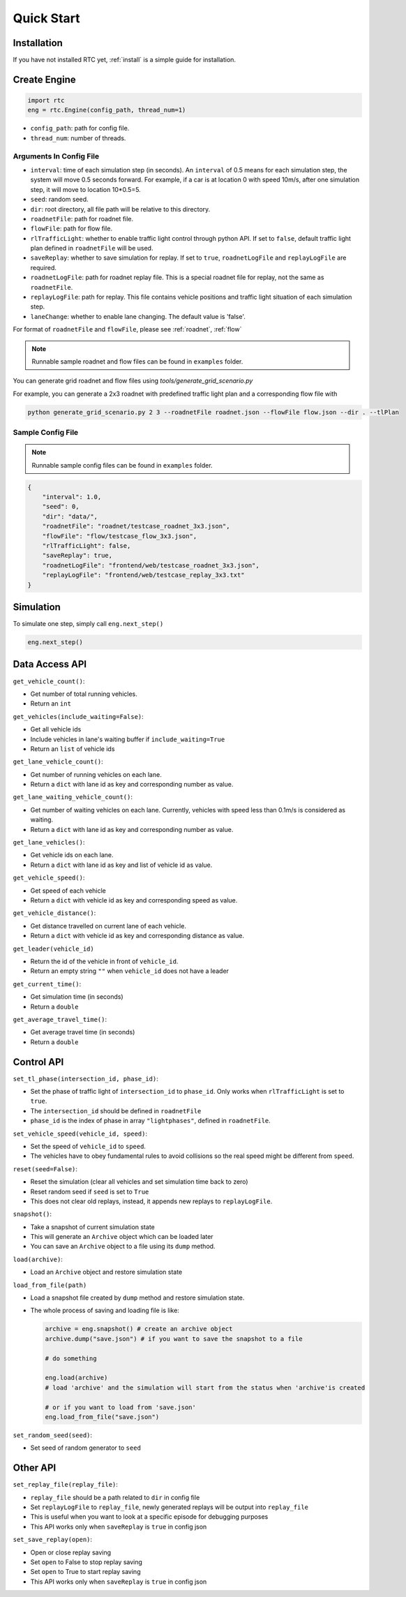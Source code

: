 .. _start:

Quick Start
===========

Installation
------------

If you have not installed RTC yet, :ref:`install` is a simple guide for installation.


Create Engine
-------------

.. code-block:: python
    
    import rtc
    eng = rtc.Engine(config_path, thread_num=1)


- ``config_path``: path for config file.
- ``thread_num``: number of threads.

Arguments In Config File
^^^^^^^^^^^^^^^^^^^^^^^^
- ``interval``: time of each simulation step (in seconds). An ``interval`` of 0.5 means for each simulation step, the system will move 0.5 seconds forward. For example, if a car is at location 0 with speed 10m/s, after one simulation step, it will move to location 10*0.5=5. 
- ``seed``: random seed.
- ``dir``: root directory, all file path will be relative to this directory.
- ``roadnetFile``: path for roadnet file.
- ``flowFile``: path for flow file.
- ``rlTrafficLight``: whether to enable traffic light control through python API. If set to ``false``, default traffic light plan defined in ``roadnetFile`` will be used.
- ``saveReplay``: whether to save simulation for replay. If set to ``true``, ``roadnetLogFile`` and ``replayLogFile`` are required.
- ``roadnetLogFile``: path for roadnet replay file. This is a special roadnet file for replay, not the same as ``roadnetFile``.
- ``replayLogFile``: path for replay. This file contains vehicle positions and traffic light situation of each simulation step.
- ``laneChange``: whether to enable lane changing. The default value is 'false'.

For format of ``roadnetFile`` and ``flowFile``, please see :ref:`roadnet`, :ref:`flow`

.. note::
    Runnable sample roadnet and flow files can be found in ``examples`` folder.

You can generate grid roadnet and flow files using `tools/generate_grid_scenario.py`

For example, you can generate a 2x3 roadnet with predefined traffic light plan and a corresponding flow file with

.. code-block:: shell

    python generate_grid_scenario.py 2 3 --roadnetFile roadnet.json --flowFile flow.json --dir . --tlPlan

Sample Config File
^^^^^^^^^^^^^^^^^^^

.. note::
    Runnable sample config files can be found in ``examples`` folder.

.. code-block:: json

    {
        "interval": 1.0,
        "seed": 0,
        "dir": "data/",
        "roadnetFile": "roadnet/testcase_roadnet_3x3.json",
        "flowFile": "flow/testcase_flow_3x3.json",
        "rlTrafficLight": false,
        "saveReplay": true,
        "roadnetLogFile": "frontend/web/testcase_roadnet_3x3.json",
        "replayLogFile": "frontend/web/testcase_replay_3x3.txt"
    }

Simulation
----------

To simulate one step, simply call ``eng.next_step()``

.. code-block:: python

    eng.next_step()

Data Access API
---------------

``get_vehicle_count()``:

- Get number of total running vehicles.
- Return an ``int``

``get_vehicles(include_waiting=False)``:

- Get all vehicle ids
- Include vehicles in lane's waiting buffer if ``include_waiting=True``
- Return an ``list`` of vehicle ids

``get_lane_vehicle_count()``: 

- Get number of running vehicles on each lane.
- Return a ``dict`` with lane id as key and corresponding number as value.

``get_lane_waiting_vehicle_count()``:

- Get number of waiting vehicles on each lane. Currently, vehicles with speed less than 0.1m/s is considered as waiting.
- Return a ``dict`` with lane id as key and corresponding number as value.

``get_lane_vehicles()``:

- Get vehicle ids on each lane.
- Return a ``dict`` with lane id as key and list of vehicle id as value.

``get_vehicle_speed()``:

- Get speed of each vehicle
- Return a ``dict`` with vehicle id as key and corresponding speed as value.

``get_vehicle_distance()``:

- Get distance travelled on current lane of each vehicle.
- Return a ``dict`` with vehicle id as key and corresponding distance as value.

``get_leader(vehicle_id)``

- Return the id of the vehicle in front of ``vehicle_id``.
- Return an empty string ``""`` when ``vehicle_id`` does not have a leader

``get_current_time()``:

- Get simulation time (in seconds)
- Return a ``double``

``get_average_travel_time()``:

- Get average travel time (in seconds)
- Return a ``double``

Control API
-----------

``set_tl_phase(intersection_id, phase_id)``: 

- Set the phase of traffic light of ``intersection_id`` to ``phase_id``. Only works when ``rlTrafficLight`` is set to ``true``.
- The ``intersection_id`` should be defined in ``roadnetFile``
- ``phase_id`` is the index of phase in array ``"lightphases"``, defined in ``roadnetFile``.

``set_vehicle_speed(vehicle_id, speed)``:

- Set the speed of ``vehicle_id`` to ``speed``.
- The vehicles have to obey fundamental rules to avoid collisions so the real speed might be different from ``speed``.

``reset(seed=False)``: 

- Reset the simulation (clear all vehicles and set simulation time back to zero)
- Reset random seed if ``seed`` is set to ``True``
- This does not clear old replays, instead, it appends new replays to ``replayLogFile``.

``snapshot()``:

- Take a snapshot of current simulation state
- This will generate an ``Archive`` object which can be loaded later
- You can save an ``Archive`` object to a file using its ``dump`` method.

``load(archive)``:

- Load an ``Archive`` object and restore simulation state

``load_from_file(path)``

- Load a snapshot file created by ``dump`` method and restore simulation state.
- The whole process of saving and loading file is like:

  .. code-block:: python

      archive = eng.snapshot() # create an archive object
      archive.dump("save.json") # if you want to save the snapshot to a file

      # do something

      eng.load(archive)
      # load 'archive' and the simulation will start from the status when 'archive'is created

      # or if you want to load from 'save.json'
      eng.load_from_file("save.json")


``set_random_seed(seed)``:

- Set seed of random generator to ``seed``

.. _set-replay-file:

Other API
---------

``set_replay_file(replay_file)``: 

- ``replay_file`` should be a path related to ``dir`` in config file
- Set ``replayLogFile`` to ``replay_file``, newly generated replays will be output into ``replay_file``
- This is useful when you want to look at a specific episode for debugging purposes
- This API works only when ``saveReplay`` is ``true`` in config json

``set_save_replay(open)``:

- Open or close replay saving
- Set ``open`` to False to stop replay saving
- Set ``open`` to True to start replay saving
- This API works only when ``saveReplay`` is ``true`` in config json